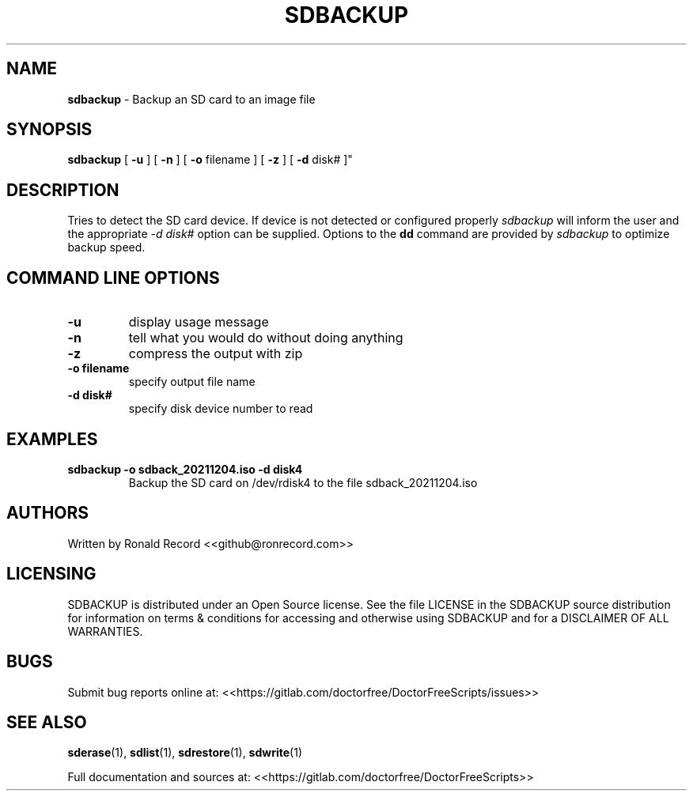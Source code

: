 .\" Automatically generated by Pandoc 2.16.2
.\"
.TH "SDBACKUP" "1" "December 06, 2021" "sdbackup 4.0" "User Manual"
.hy
.SH NAME
.PP
\f[B]sdbackup\f[R] - Backup an SD card to an image file
.SH SYNOPSIS
.PP
\f[B]sdbackup\f[R] [ \f[B]-u\f[R] ] [ \f[B]-n\f[R] ] [ \f[B]-o\f[R]
filename ] [ \f[B]-z\f[R] ] [ \f[B]-d\f[R] disk# ]\[dq]
.SH DESCRIPTION
.PP
Tries to detect the SD card device.
If device is not detected or configured properly \f[I]sdbackup\f[R] will
inform the user and the appropriate \f[I]-d disk#\f[R] option can be
supplied.
Options to the \f[B]dd\f[R] command are provided by \f[I]sdbackup\f[R]
to optimize backup speed.
.SH COMMAND LINE OPTIONS
.TP
\f[B]-u\f[R]
display usage message
.TP
\f[B]-n\f[R]
tell what you would do without doing anything
.TP
\f[B]-z\f[R]
compress the output with zip
.TP
\f[B]-o filename\f[R]
specify output file name
.TP
\f[B]-d disk#\f[R]
specify disk device number to read
.SH EXAMPLES
.TP
\f[B]sdbackup -o sdback_20211204.iso -d disk4\f[R]
Backup the SD card on /dev/rdisk4 to the file sdback_20211204.iso
.SH AUTHORS
.PP
Written by Ronald Record <<github@ronrecord.com>>
.SH LICENSING
.PP
SDBACKUP is distributed under an Open Source license.
See the file LICENSE in the SDBACKUP source distribution for information
on terms & conditions for accessing and otherwise using SDBACKUP and for
a DISCLAIMER OF ALL WARRANTIES.
.SH BUGS
.PP
Submit bug reports online at:
<<https://gitlab.com/doctorfree/DoctorFreeScripts/issues>>
.SH SEE ALSO
.PP
\f[B]sderase\f[R](1), \f[B]sdlist\f[R](1), \f[B]sdrestore\f[R](1),
\f[B]sdwrite\f[R](1)
.PP
Full documentation and sources at:
<<https://gitlab.com/doctorfree/DoctorFreeScripts>>
